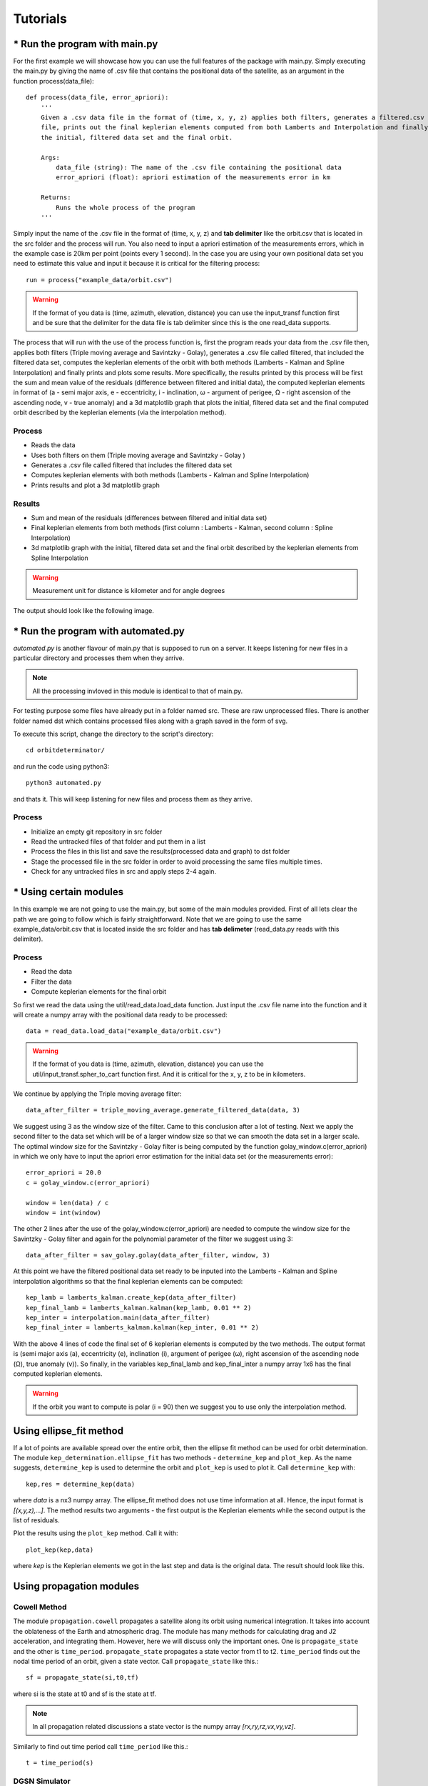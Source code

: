 +++++++++
Tutorials
+++++++++

==============================
* Run the program with main.py
==============================

For the first example we will showcase how you can use the full features of the package
with main.py. Simply executing the main.py by giving the name of .csv file that contains
the positional data of the satellite, as an argument in the function process(data_file)::

    def process(data_file, error_apriori):
        '''
        Given a .csv data file in the format of (time, x, y, z) applies both filters, generates a filtered.csv data
        file, prints out the final keplerian elements computed from both Lamberts and Interpolation and finally plots
        the initial, filtered data set and the final orbit.

        Args:
            data_file (string): The name of the .csv file containing the positional data
            error_apriori (float): apriori estimation of the measurements error in km

        Returns:
            Runs the whole process of the program
        '''

Simply input the name of the .csv file in the format of (time, x, y, z) and **tab delimiter** like the orbit.csv that is
located in the src folder and the process will run. You also need to input a apriori estimation of the measurements
errors, which in the example case is 20km per point (points every 1 second). In the case you are using your own
positional data set you need to estimate this value and input it because it is critical for the filtering process::

    run = process("example_data/orbit.csv")

.. warning::

   If the format of you data is (time, azimuth, elevation, distance) you can use the input_transf function first and be sure that the delimiter for the data file is tab delimiter since this is the one read_data supports.

The process that will run with the use of the process function is, first the program reads your data from the .csv file
then, applies both filters (Triple moving average and Savintzky - Golay), generates a .csv file called filtered, that included the filtered data set,
computes the keplerian elements of the orbit with both methods (Lamberts - Kalman and Spline Interpolation) and finally prints and plots some results.
More specifically, the results printed by this process will be first the sum and mean value of the residuals
(difference between filtered and initial data), the computed keplerian elements in format of (a - semi major axis,
e - eccentricity, i - inclination, ω - argument of perigee, Ω - right ascension of the ascending node,
v - true anomaly) and a 3d matplotlib graph that plots the initial, filtered data set and the final computed orbit
described by the keplerian elements (via the interpolation method).

Process
~~~~~~~

- Reads the data
- Uses both filters on them (Triple moving average and Savintzky - Golay )
- Generates a .csv file called filtered that includes the filtered data set
- Computes keplerian elements with both methods (Lamberts - Kalman and Spline Interpolation)
- Prints results and plot a 3d matplotlib graph

Results
~~~~~~~

- Sum and mean of the residuals (differences between filtered and initial data set)
- Final keplerian elements from both methods (first column : Lamberts - Kalman, second column : Spline Interpolation)
- 3d matplotlib graph with the initial, filtered data set and the final orbit described by the keplerian elements from Spline Interpolation

.. warning::

   Measurement unit for distance is kilometer and for angle degrees

The output should look like the following image.

.. figure::  results.jpg

====================================
* Run the program with automated.py
====================================

`automated.py` is another flavour of main.py that is supposed to run on a server. It keeps listening for new files in a particular directory and processes them when they arrive.  

.. note::
   All the processing invloved in this module is identical to that of main.py.

For testing purpose some files have already put in a folder named src. These are raw unprocessed files. There is another folder named dst which contains processed files along with a graph saved in the form of svg.

To execute this script, change the directory to the script's directory::

   cd orbitdeterminator/

and run the code using python3::

   python3 automated.py

and thats it. This will keep listening for new files and process them as they arrive.

.. figure:: automated_console.jpg
.. figure:: automated_graph.svg

Process
~~~~~~~

- Initialize an empty git repository in src folder
- Read the untracked files of that folder and put them in a list
- Process the files in this list and save the results(processed data and graph) to dst folder
- Stage the processed file in the src folder in order to avoid processing the same files multiple times.
- Check for any untracked files in src and apply steps 2-4 again.

========================
* Using certain modules
========================

In this example we are not going to use the main.py, but some of the main modules provided. First of all lets clear the
path we are going to follow which is fairly straightforward. Note that we are going to use the same
example_data/orbit.csv that is located inside the src folder and has **tab delimeter**
(read_data.py reads with this delimiter).

Process
~~~~~~~
- Read the data
- Filter the data
- Compute keplerian elements for the final orbit

So first we read the data using the util/read_data.load_data function. Just input the .csv file name into the
function and it will create a numpy array with the positional data ready to be processed::

    data = read_data.load_data("example_data/orbit.csv")

.. warning::

   If the format of you data is (time, azimuth, elevation, distance) you can use the util/input_transf.spher_to_cart
   function first. And it is critical for the x, y, z to be in kilometers.

We continue by applying the Triple moving average filter::

    data_after_filter = triple_moving_average.generate_filtered_data(data, 3)

We suggest using 3 as the window size of the filter. Came to this conclusion after a lot of testing. Next we apply
the second filter to the data set which will be of a larger window size so that we can smooth the data set in
a larger scale. The optimal window size for the Savintzky - Golay filter is being computed by the function
golay_window.c(error_apriori) in which we only have to input the apriori error estimation for the initial data set
(or the measurements error)::

    error_apriori = 20.0
    c = golay_window.c(error_apriori)

    window = len(data) / c
    window = int(window)

The other 2 lines after the use of the golay_window.c(error_apriori) are needed to compute the window size for the
Savintzky - Golay filter and again for the polynomial parameter of the filter we suggest using 3::

    data_after_filter = sav_golay.golay(data_after_filter, window, 3)

At this point we have the filtered positional data set ready to be inputed into the
Lamberts - Kalman and Spline interpolation algorithms so that the final keplerian elements can be computed::

    kep_lamb = lamberts_kalman.create_kep(data_after_filter)
    kep_final_lamb = lamberts_kalman.kalman(kep_lamb, 0.01 ** 2)
    kep_inter = interpolation.main(data_after_filter)
    kep_final_inter = lamberts_kalman.kalman(kep_inter, 0.01 ** 2)

With the above 4 lines of code the final set of 6 keplerian elements is computed by the two methods.
The output format is (semi major axis (a), eccentricity (e), inclination (i), argument of perigee (ω),
right ascension of the ascending node (Ω), true anomaly (v)). So finally, in the variables kep_final_lamb and
kep_final_inter a numpy array 1x6 has the final computed keplerian elements.

.. warning::

   If the orbit you want to compute is polar (i = 90) then we suggest you to use only the interpolation method.

===========================
Using ellipse_fit method
===========================

If a lot of points are available spread over the entire orbit, then the ellipse fit method can be used for orbit 
determination. The module ``kep_determination.ellipse_fit`` has two methods - ``determine_kep`` and ``plot_kep``. 
As the name suggests, ``determine_kep`` is used to determine the orbit and ``plot_kep`` is used to plot it. 
Call ``determine_kep`` with::

    kep,res = determine_kep(data)

where *data* is a nx3 numpy array. The ellipse_fit method does not use time information at all. Hence, the 
input format is *[(x,y,z),...]*. The method results two arguments - the first output is the Keplerian 
elements while the second output is the list of residuals.

Plot the results using the ``plot_kep`` method. Call it with::

    plot_kep(kep,data)

where *kep* is the Keplerian elements we got in the last step and data is the original data. The result should 
look like this.

.. figure:: ellipse_fit.png

===========================
Using propagation modules
===========================

Cowell Method
~~~~~~~~~~~~~~

The module ``propagation.cowell`` propagates a satellite along its orbit using numerical integration. It takes 
into account the oblateness of the Earth and atmospheric drag. The module has many methods for calculating 
drag and J2 acceleration, and integrating them. However, here we will discuss only the important ones. One is 
``propagate_state`` and the other is ``time_period``. ``propagate_state`` propagates a state vector from t1 to t2.
``time_period`` finds out the nodal time period of an orbit, given a state vector. Call ``propagate_state`` like this.::

    sf = propagate_state(si,t0,tf)

where si is the state at t0 and sf is the state at tf.

.. note::
    In all propagation related discussions a state vector is the numpy array *[rx,ry,rz,vx,vy,vz]*.

Similarly to find out time period call ``time_period`` like this.::

    t = time_period(s)

DGSN Simulator
~~~~~~~~~~~~~~~

The module ``propagation.dgsn_simulator`` can be used for simulating the DGSN. Given a satellite, it propagates 
the satellite along its orbit and periodically outputs its location. The location will have some associated with 
it. Observations will also not be exactly periodic. There will be slight variations. And sometimes observations 
might not be available (for example, the satellite is out of range of the DGSN).

To use this simulator, 3 classes are used.

- The SimParams class - This is a collection of all the simulation parameters.
- The OpWriter class - This class tells the simulator what to do with the output.
- The DGSNSimulator class - This is the actual simulator class.

To start, we must choose an OpWriter class. This will tell the simulator what to do with the output. To use it, 
extend the class and override its ``write`` method. Several sample classes have been provided. For this example we 
will use the default ``print_r`` class. This just prints the output.

Now create a SimParams object. For now, only set the kep, epoch and t0.::

    epoch = 1531152114
    t0 = epoch
    iss_kep = np.array([6785.6420,0.0003456,51.6418,290.0933,266.6543,212.4306])

    params = SimParams()
    params.kep = iss_kep
    params.epoch = epoch
    params.t0 = t0

Now initialize the simulator with these parameters and start it.::

    s = DGSNSimulator(params)
    s.simulate()

The program should start printing the time and the corresponding satellite coordinates on the terminal.

.. note::

    The module ``propagation.simulator`` is similar to this module. The only difference is that it doesn't 
    add any noise. So it can be used for comparison purposes.

Kalman Filter
~~~~~~~~~~~~~~

The module ``propagation.kalman_filter`` can be used to combine observation data and simulation data with a 
Kalman Filter. This module keeps on checking a file for new observation data and applies the filter accordingly. 
We can use the DGSN Simulator module to create observation data in real time. First, we must setup the simulator. 
We must configure it to save the output to a file instead of printing it. For this, we will use the in-built 
``save_r`` class.

Run the simulator with the following commands.::

    epoch = 1531152114
    t0 = epoch
    iss_kep = np.array([6785.6420,0.0003456,51.6418,290.0933,266.6543,212.4306])

    params = SimParams()
    params.kep = iss_kep
    params.epoch = epoch
    params.t0 = t0
    params.r_jit = 15
    params.op_writer = save_r('ISS_DGSN.csv')

    s = DGSNSimulator(params)
    s.simulate()

Now the program will start writing observations into the file ``ISS_DGSN.csv``. Now we need to setup the Kalman 
Filter with the same parameters. Use ``util.new_tle_kep_state`` to convert Keplerian elements into a state 
vector. In this tutorial, it is already done. Run the filter by passing the state and the name of the file to read.::

    s = np.array([2.87327861e+03,5.22872234e+03,3.23884457e+03,-3.49536799e+00,4.87267295e+00,-4.76846910e+00])
    t0 = 1531152114
    KalmanFilter().process(s,t0,'ISS_DGSN.csv')

The program should start printing filtered values on the terminal.

======================
Using utility modules
======================

new_tle_kep_state
~~~~~~~~~~~~~~~~~~

``new_tle_kep_state`` is used to convert a TLE or a set of Keplerian elements into a state vector. To convert a TLE 
make an array out of the 2nd line of the TLE. The array should be of the form:

- tle[0] = inclination (in degrees)
- tle[1] = right ascension of ascending node (in degrees)
- tle[2] = eccentricity
- tle[3] = argument of perigee (in degrees)
- tle[4] = mean anomaly (in degrees)
- tle[5] = mean motion (in revs per day)

Now call ``tle_to_state``. For example::

    tle = np.array([51.6418, 266.6543, 0.0003456, 290.0933, 212.4518, 15.54021918])
    r = tle_to_state(tle)
    print(r)

Similarly a Keplerian set can also be converted into a state vector.

teme_to_ecef
~~~~~~~~~~~~~

``teme_to_ecef`` is used to convert coordinates from TEME frame (inertial frame) to ECEF frame (rotating Earth fixed frame). 
The module accepts a list of coordinates of the form *[t1,x,y,z]* and outputs a list of latitudes, longitudes and altitudes 
in Earth fixed frame. These coordinates can be directly plotted on a map.

For example::

    ecef_coords = conv_to_ecef(np.array([[1521562500,768.281,5835.68,2438.076],
                                         [1521562500,768.281,5835.68,2438.076],
                                         [1521562500,768.281,5835.68,2438.076]]))

The resulting latitudes and longitudes can be directly plotted on an Earth map to visualize the satellite location with respect 
to the Earth.

====================================================
Gauss method: Earth-centered and Sun-centered orbits
====================================================

In this section, we will show a couple of examples to determine the orbit of
Earth satellites and Sun-orbiting minor planets, from right ascension and
declination tracking data, using the Gauss method.

gauss_method_sat
~~~~~~~~~~~~~~~~

``gauss_method_sat`` allows us to determine the Keplerian orbit of an Earth satellite from
a file containing right ascension and declination ("ra/dec", for short)
observations in IOD format. The IOD format is described at: 
http://www.satobs.org/position/IODformat.html. For this example, we will use the
file "SATOBS-ML-19200716.txt"in the `example_data` folder, which corresponds to
ra/dec observations of the ISS performed in July 2016 by Marco Langbroek, who
originally posted these observations at the mailing list of the satobs
organization (http://www.satobs.org).

First, we import the `least_squares` submodule::

    from orbitdeterminator.kep_determination.gauss_method import gauss_method_sat

Then, in the string `filename` we specify the path of the file where the
IOD-formatted data has been stored. In the `bodyname` string, we type an
user-defined identifier for the satellite:::

    # path of file of ra/dec IOD-formatted observations
    # the example contains tracking data for ISS (25544)
    filename = '/full/path/to/example_data/SATOBS-ML-19200716.txt'

    # body name
    bodyname = 'ISS (25544)'

Note that the each line in `filename` must refer to the same satellite. Next, we
select the observations that we will use for our computation. Our file
has actually six lines, but we will select only observations 2 through 5:::

    #lines of observations file to be used for preliminary orbit determination via Gauss method
    obs_arr = [1, 4, 6]

Remember that the Gauss method needs at least three ra/dec observations, so if
selecting `obs_arr` consisted of more observations, then `gauss_method_sat`
would take consecutive triplets. For example if we had `obs_arr = [2, 3, 4, 5]`
then Gauss method would be performed over (2,3,4), and then over (3,4,5).
The resulting orbital elements correspond to an average over these triplets. Now,
we are ready to call the `gauss_method_sat` function::

    x = gauss_method_sat(filename, bodyname, obs_arr)

The variable `x` stores the set of Keplerian orbital elements determined from
averaging over the consecutive observation triplets as described above. The
on-screen output is the following:::

    *** ORBIT DETERMINATION: GAUSS METHOD ***
    Observational arc:
    Number of observations:  3
    First observation (UTC) :  2016-07-20 01:31:32.250
    Last observation (UTC) :  2016-07-20 01:33:42.250

    AVERAGE ORBITAL ELEMENTS (EQUATORIAL): a, e, taup, omega, I, Omega, T
    Semi-major axis (a):                  6693.72282229624 km
    Eccentricity (e):                     0.011532050419770104
    Time of pericenter passage (tau):     2016-07-20 00:45:14.648 JDUTC
    Argument of pericenter (omega):       252.0109594208592 deg
    Inclination (I):                      51.60513143468057 deg
    Longitude of Ascending Node (Omega):  253.86985926046927 deg
    Orbital period (T):                   90.83669828522193 min

Besides printing the orbital elements in human-readable format,
`gauss_method_sat` prints a plot of the orbit.

.. figure:: iss_2016_gauss.jpg

If the user wants to supress the plot from the output, then the optional
argument `plot` must be set as `plot=False` in the function call.

gauss_method_mpc
~~~~~~~~~~~~~~~~

``gauss_method_mpc`` allows us to determine the Keplerian orbit of a Sun-orbiting body
(e.g., asteroid, comet, etc.) from a file containing right ascension and
declination ("ra/dec", for short) observations in the Minor Planet Center (MPC)
format. MPC format for optical observations is described at
https://www.minorplanetcenter.net/iau/info/OpticalObs.html. A crucial difference
with respect to the Earth-centered orbits is that the position of the Earth with
respect to the Sun at the time of each observation must be known. For this, we
use internally the JPL DE432s ephemerides via the `astropy` package
(astropy.org). For this example, we
will use the text file "mpc_eros_data.txt" from the `example_data` folder, which
corresponds to 223 ra/dec observations of the Near-Earth asteroid Eros performed
from March through July, 2016 by various observatories around the world, and
which may be retrieved from https://www.minorplanetcenter.net/db_search.

First, we import the `least_squares` submodule::

    from orbitdeterminator.kep_determination.gauss_method import gauss_method_mpc

Then, in the string `filename` we specify the path of the file where the
MPC-formatted data has been stored. In the `bodyname` string, we type an
user-defined identifier for the celestial body::

    # path of file of optical MPC-formatted observations
    filename = '/full/path/to/example_data/mpc_eros_data.txt'

    #body name
    bodyname = 'Eros'

Next, we select the observations that we will use for our computation. Our file
has 223 lines, but we will select only 13 observations from that file::

    #lines of observations file to be used for orbit determination
    obs_arr = [1, 14, 15, 24, 32, 37, 68, 81, 122, 162, 184, 206, 223]

Remember that the Gauss method needs at least three ra/dec observations, so if
selecting `obs_arr` consisted of more observations, then `gauss_method_mpc`
would take consecutive triplets. In this particular case we selected 13
observations, so the Gauss method will be performed over the triplets
(1, 14, 15), (14, 15, 24), etc. The resulting orbital elements correspond to an
average over these triplets. Now, we are ready to call the `gauss_method_mpc`
function::

    x = gauss_method_mpc(filename, bodyname, obs_arr)

The variable `x` stores the set of heliocentric, ecliptic Keplerian orbital
elements determined from averaging over the consecutive observation triplets as
described above. The on-screen output is the following::

    *** ORBIT DETERMINATION: GAUSS METHOD ***
    Observational arc:
    Number of observations:  13
    First observation (UTC) :  2016-03-12 02:15:09.434
    Last observation (UTC) :  2016-08-04 21:02:26.807

    AVERAGE ORBITAL ELEMENTS (ECLIPTIC, MEAN J2000.0): a, e, taup, omega, I, Omega, T
    Semi-major axis (a):                  1.444355337851336 au
    Eccentricity (e):                     0.23095833398719623
    Time of pericenter passage (tau):     2015-07-29 00:08:51.758 JDTDB
    Pericenter distance (q):              1.1107694353356776 au
    Apocenter distance (Q):               1.7779412403669947 au
    Argument of pericenter (omega):       178.13786236175858 deg
    Inclination (I):                      10.857620761026277 deg
    Longitude of Ascending Node (Omega):  304.14390758395615 deg
    Orbital period (T):                   631.7300241576686 days

Besides printing the orbital elements in human-readable format,
`gauss_method_mpc` prints a plot of the orbit.

.. figure:: eros_gauss.jpg

If the user wants to supress the plot from the output, then the optional
argument `plot` must be set as ``plot=False`` in the function call.

====================================================================================
Least squares method for ra/dec observations: Earth-centered and Sun-centered orbits
====================================================================================

In the next two examples we will explain the usage of the least-squares method
functions for orbit determination from topocentric ra/dec angle measurements.
Currently, the implementation uses equal weights for all observations, but in
the future the non-equal weights case will be handled. At the core of the
implementation lies the `scipy.least_squares` function, which finds the set of
orbital elements which best fit the observed data. As an a priori estimate for
the least squares procedure, the Gauss method is used for an user-specified
subset of the observations.

gauss_LS_sat
~~~~~~~~~~~~

``gauss_LS_sat`` allows us to determine the Keplerian orbit of an Earth satellite from
a file containing right ascension and declination ("ra/dec", for short)
observations in IOD format, using the least-squares method. The IOD format is
described at:  http://www.satobs.org/position/IODformat.html. For this example,
we will use the file "SATOBS-ML-19200716.txt"in the `example_data` folder, which
corresponds to 6 ra/dec observations of the ISS performed in July 2016 by Marco
Langbroek, who originally posted these observations at the mailing list of the
satobs organization (http://www.satobs.org).::

    from orbitdeterminator.kep_determination.least_squares import gauss_LS_sat
    # body name
    bodyname = 'ISS (25544)'
    # path of file of ra/dec IOD-formatted observations
    # the example contains tracking data for ISS (25544)
    filename = '/full/path/to/example_data/SATOBS-ML-19200716.txt'
    #lines of observations file to be used for preliminary orbit determination via Gauss method
    obs_arr = [2, 3, 4, 5] # ML observations of ISS on 2016 Jul 19 and 20
    x = gauss_LS_sat(filename, bodyname, obs_arr, gaussiters=10, plot=True)

Note that `obs_arr` lists the observations to be used in the preliminary orbit
determination using Gauss method; whereas the least squares fit is performed
against *all* observations in the file. The output is the following::

    *** ORBIT DETERMINATION: GAUSS METHOD ***
    Observational arc:
    Number of observations:  4
    First observation (UTC) :  2016-07-20 01:31:42.250
    Last observation (UTC) :  2016-07-20 01:33:32.250

    AVERAGE ORBITAL ELEMENTS (EQUATORIAL): a, e, taup, omega, I, Omega, T
    Semi-major axis (a):                  6512.9804097434335 km
    Eccentricity (e):                     0.039132413578175554
    Time of pericenter passage (tau):     2016-07-20 00:48:29.890 JDUTC
    Argument of pericenter (omega):       257.5949251506455 deg
    Inclination (I):                      51.62127229286804 deg
    Longitude of Ascending Node (Omega):  253.87013190557073 deg
    Orbital period (T):                   87.16321085577762 min

    *** ORBIT DETERMINATION: LEAST-SQUARES FIT ***

    INFO: scipy.optimize.least_squares exited with code 3
    `xtol` termination condition is satisfied. 

    Total residual evaluated at averaged Gauss solution:  0.0011870173725309226
    Total residual evaluated at least-squares solution:  0.0001359925590954739 

    Observational arc:
    Number of observations:  6
    First observation (UTC) :  2016-07-20 01:31:32.250
    Last observation (UTC) :  2016-07-20 01:33:42.250

    ORBITAL ELEMENTS (EQUATORIAL): a, e, taup, omega, I, Omega, T
    Semi-major axis (a):                  6611.04596268806 km
    Eccentricity (e):                     0.023767719808264066
    Time of pericenter passage (tau):     2016-07-20 00:48:29.394 JDUTC
    Argument of pericenter (omega):       261.3870956809373 deg
    Inclination (I):                      51.60163313538592 deg
    Longitude of Ascending Node (Omega):  253.78319395213362 deg
    Orbital period (T):                   89.15896487460995 min

.. figure:: iss_gauss_ls_radec_res.jpg
.. figure:: iss_gauss_ls_xyz.jpg

The plots may be supressed from the output via the optional argument `plot=False`,
whose default value is set to `True`.

gauss_LS_mpc
~~~~~~~~~~~~

``gauss_LS_mpc`` allows us to determine the Keplerian orbit of a Sun-orbiting body
(e.g., asteroid, comet, etc.) from a file containing right ascension and
declination ("ra/dec", for short) observations in the Minor Planet Center (MPC)
format. MPC format for optical observations is described at
https://www.minorplanetcenter.net/iau/info/OpticalObs.html. A crucial difference
with respect to the Earth-centered orbits is that the position of the Earth with
respect to the Sun at the time of each observation must be known. For this, we
use internally the JPL DE432s ephemerides via the `astropy` package
(astropy.org). For this example, we
will use the text file "mpc_eros_data.txt" from the `example_data` folder, which
corresponds to 223 ra/dec observations of the Near-Earth asteroid Eros performed
from March through July, 2016 by various observatories around the world, and
which may be retrieved from https://www.minorplanetcenter.net/db_search. ::

    from orbitdeterminator.kep_determination.least_squares import gauss_LS_mpc
    # body name
    bodyname = 'ISS (25544)'
    # path of file of ra/dec IOD-formatted observations
    # the example contains tracking data for ISS (25544)
    filename = '/full/path/to/example_data/SATOBS-ML-19200716.txt'
    #lines of observations file to be used for preliminary orbit determination via Gauss method
    obs_arr = [2, 3, 4, 5] # ML observations of ISS on 2016 Jul 19 and 20
    x = gauss_LS_mpc(filename, bodyname, obs_arr, gaussiters=10, plot=True)

Note that `obs_arr` lists the observations to be used in the preliminary orbit
determination using Gauss method; whereas the least squares fit is performed
against *all* observations in the file. The output is the following::

    *** ORBIT DETERMINATION: GAUSS METHOD ***
    Observational arc:
    Number of observations:  13
    First observation (UTC) :  2016-03-12 02:15:09.434
    Last observation (UTC) :  2016-08-04 21:02:26.807

    AVERAGE ORBITAL ELEMENTS (ECLIPTIC, MEAN J2000.0): a, e, taup, omega, I, Omega, T
    Semi-major axis (a):                  1.4480735104613598 au
    Eccentricity (e):                     0.22819064873287978
    Time of pericenter passage (tau):     2015-07-28 15:54:50.410 JDTDB
    Pericenter distance (q):              1.1176366766962835 au
    Apocenter distance (Q):               1.778510344226436 au
    Argument of pericenter (omega):       178.3972723754007 deg
    Inclination (I):                      10.839923364302797 deg
    Longitude of Ascending Node (Omega):  304.2038071213996 deg
    Orbital period (T):                   635.5354281199104 days

    *** ORBIT DETERMINATION: LEAST-SQUARES FIT ***

    INFO: scipy.optimize.least_squares exited with code  3
    `xtol` termination condition is satisfied. 

    Total residual evaluated at averaged Gauss solution:  2.0733339155943096e-05
    Total residual evaluated at least-squares solution:  5.317059382557655e-08
    Observational arc:
    Number of observations:  223
    First observation (UTC) :  2016-03-12 02:15:09.434
    Last observation (UTC) :  2016-08-04 21:02:26.807

    ORBITAL ELEMENTS (ECLIPTIC, MEAN J2000.0): a, e, taup, omega, I, Omega, T
    Semi-major axis (a):                  1.4580878512138113 au
    Eccentricity (e):                     0.22251573305525377
    Time of pericenter passage (tau):     2015-07-26 14:45:43.817 JDTDB
    Pericenter distance (q):              1.1336403641420103 au
    Apocenter distance (Q):               1.7825353382856124 au
    Argument of pericenter (omega):       178.79580475222656 deg
    Inclination (I):                      10.828740077068593 deg
    Longitude of Ascending Node (Omega):  304.3310255890526 deg
    Orbital period (T):                   643.0932691074535 days

.. figure:: eros_ls_radec_res.jpg
.. figure:: eros_ls_xyz.jpg

The plots may be supressed from the output via the optional argument `plot=False`,
whose default value is set to `True`.
